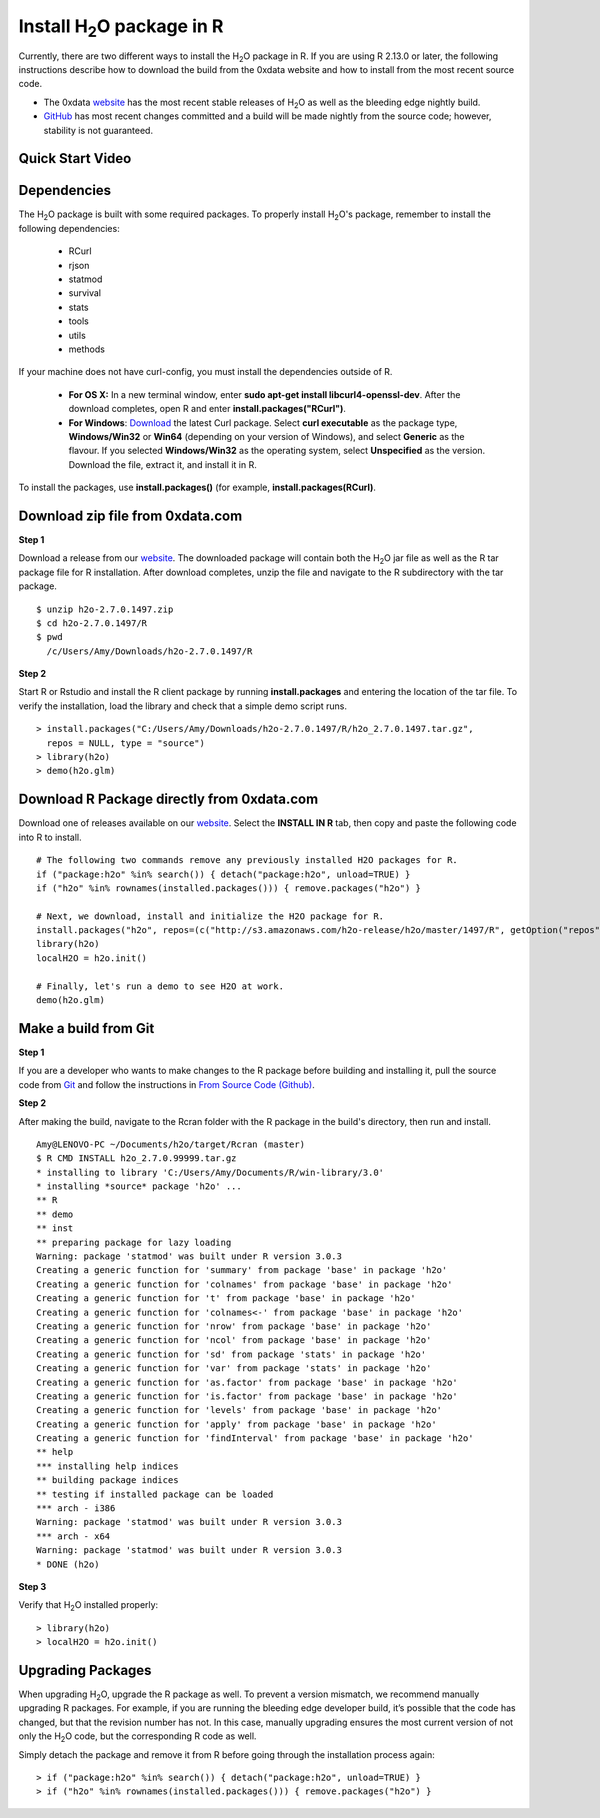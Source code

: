 .. _R_Installation:

Install H\ :sub:`2`\ O package in R
===================================

Currently, there are two different ways to install the H\ :sub:`2`\ O package in R. If you are using R 2.13.0 or later, the following instructions describe how to download the build from the 0xdata website and how to install from the most recent source code.

- The 0xdata `website <http://0xdata.com/download/>`_ has the most recent stable releases of H\ :sub:`2`\ O as well as the bleeding edge nightly build.
- `GitHub <http://github.com/0xdata>`_ has most recent changes committed and a build will be made nightly from the source code; however, stability is not guaranteed.

Quick Start Video
"""""""""""""""""

.. raw:: html

 <object width="425" height="344"><param name="movie"
 value="http://www.youtube.com/v/deRpTB9k77k&hl=en&fs=1"></param><param
 name="allowFullScreen" value="true"></param><embed
 src="http://www.youtube.com/v/deRpTB9k77k&hl=en&fs=1"
 type="application/x-shockwave-flash" allowfullscreen="true"
 width="425" height="344"></embed></object>


Dependencies
""""""""""""
The H\ :sub:`2`\ O package is built with some required packages. To properly install H\ :sub:`2`\ O's package, remember to install the following dependencies:

    - RCurl
    - rjson
    - statmod
    - survival 
    - stats
    - tools
    - utils 
    - methods
    
If your machine does not have curl-config, you must install the dependencies outside of R. 

	* **For OS X:** In a new terminal window, enter **sudo apt-get install libcurl4-openssl-dev**. After the download completes, open R and enter **install.packages("RCurl")**. 

	* **For Windows**: `Download <http://curl.haxx.se/dlwiz/>`_ the latest Curl package. Select **curl executable** as the package type, **Windows/Win32** or **Win64** (depending on your version of Windows), and select **Generic** as the flavour. If you selected **Windows/Win32** as the operating system, select **Unspecified** as the version. Download the file, extract it, and install it in R. 
   
To install the packages, use **install.packages()** (for example, **install.packages(RCurl)**. 

Download zip file from 0xdata.com
"""""""""""""""""""""""""""""""""

**Step 1**

Download a release from our `website <http://0xdata.com/download/>`_. The downloaded package will contain both the
H\ :sub:`2`\ O jar file as well as the R tar package file for R installation. After download completes, unzip the file and navigate to the
R subdirectory with the tar package.

::

  $ unzip h2o-2.7.0.1497.zip
  $ cd h2o-2.7.0.1497/R
  $ pwd
    /c/Users/Amy/Downloads/h2o-2.7.0.1497/R


**Step 2**

Start R or Rstudio and install the R client package by running **install.packages** and entering the location of the tar file. To verify the installation, load the library
and check that a simple demo script runs.

::

  > install.packages("C:/Users/Amy/Downloads/h2o-2.7.0.1497/R/h2o_2.7.0.1497.tar.gz",
    repos = NULL, type = "source")
  > library(h2o)
  > demo(h2o.glm)


Download R Package directly from 0xdata.com
"""""""""""""""""""""""""""""""""""""""""""

Download one of releases available on our `website <http://0xdata.com/download/>`_. Select the **INSTALL IN R** tab, then copy and paste the following code into R to install.

.. image:: buildindex.png
   :width: 100 %


::

  # The following two commands remove any previously installed H2O packages for R.
  if ("package:h2o" %in% search()) { detach("package:h2o", unload=TRUE) }
  if ("h2o" %in% rownames(installed.packages())) { remove.packages("h2o") }

  # Next, we download, install and initialize the H2O package for R.
  install.packages("h2o", repos=(c("http://s3.amazonaws.com/h2o-release/h2o/master/1497/R", getOption("repos"))))
  library(h2o)
  localH2O = h2o.init()

  # Finally, let's run a demo to see H2O at work.
  demo(h2o.glm)
  

Make a build from Git
"""""""""""""""""""""

**Step 1**

If you are a developer who wants to make changes to the R package before building and installing it, pull the
source code from `Git <https://github.com/0xdata/h2o>`_ and follow the instructions in `From Source Code (Github) <http://docs.0xdata.com/developuser/quickstart_git.html#quickstartgit>`_.

**Step 2**

After making the build, navigate to the Rcran folder with the R package in the build's directory, then run and install.

::

  Amy@LENOVO-PC ~/Documents/h2o/target/Rcran (master)
  $ R CMD INSTALL h2o_2.7.0.99999.tar.gz
  * installing to library 'C:/Users/Amy/Documents/R/win-library/3.0'
  * installing *source* package 'h2o' ...
  ** R
  ** demo
  ** inst
  ** preparing package for lazy loading
  Warning: package 'statmod' was built under R version 3.0.3
  Creating a generic function for 'summary' from package 'base' in package 'h2o'
  Creating a generic function for 'colnames' from package 'base' in package 'h2o'
  Creating a generic function for 't' from package 'base' in package 'h2o'
  Creating a generic function for 'colnames<-' from package 'base' in package 'h2o'
  Creating a generic function for 'nrow' from package 'base' in package 'h2o'
  Creating a generic function for 'ncol' from package 'base' in package 'h2o'
  Creating a generic function for 'sd' from package 'stats' in package 'h2o'
  Creating a generic function for 'var' from package 'stats' in package 'h2o'
  Creating a generic function for 'as.factor' from package 'base' in package 'h2o'
  Creating a generic function for 'is.factor' from package 'base' in package 'h2o'
  Creating a generic function for 'levels' from package 'base' in package 'h2o'
  Creating a generic function for 'apply' from package 'base' in package 'h2o'
  Creating a generic function for 'findInterval' from package 'base' in package 'h2o'
  ** help
  *** installing help indices
  ** building package indices
  ** testing if installed package can be loaded
  *** arch - i386
  Warning: package 'statmod' was built under R version 3.0.3
  *** arch - x64
  Warning: package 'statmod' was built under R version 3.0.3
  * DONE (h2o)


**Step 3**

Verify that H\ :sub:`2`\ O installed properly:

::

  > library(h2o)
  > localH2O = h2o.init()


Upgrading Packages
""""""""""""""""""

When upgrading H\ :sub:`2`\ O, upgrade the R package as well. To prevent a version mismatch, we
recommend manually upgrading R packages. For example, if you are running the bleeding edge developer build,
it’s possible that the code has changed, but that the revision number has not. In this case, manually upgrading ensures the most
current version of not only the H\ :sub:`2`\ O code, but the corresponding R code as well.

Simply detach the package and remove it from R before going through the installation process again:

::

  > if ("package:h2o" %in% search()) { detach("package:h2o", unload=TRUE) }
  > if ("h2o" %in% rownames(installed.packages())) { remove.packages("h2o") }

